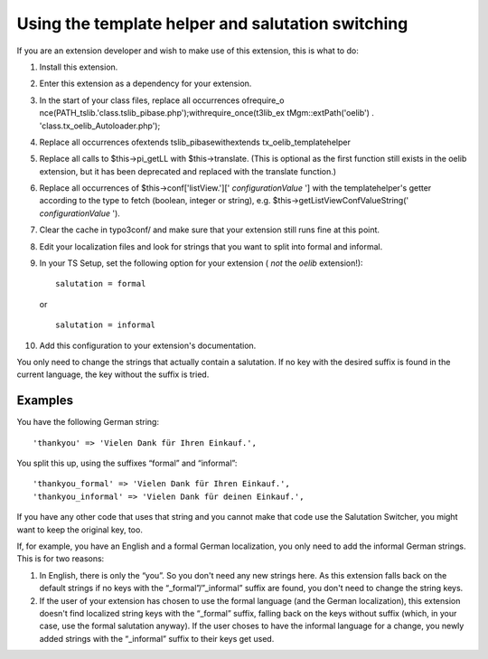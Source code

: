 ﻿

.. ==================================================
.. FOR YOUR INFORMATION
.. --------------------------------------------------
.. -*- coding: utf-8 -*- with BOM.

.. ==================================================
.. DEFINE SOME TEXTROLES
.. --------------------------------------------------
.. role::   underline
.. role::   typoscript(code)
.. role::   ts(typoscript)
   :class:  typoscript
.. role::   php(code)


Using the template helper and salutation switching
^^^^^^^^^^^^^^^^^^^^^^^^^^^^^^^^^^^^^^^^^^^^^^^^^^

If you are an extension developer and wish to make use of this
extension, this is what to do:

#. Install this extension.

#. Enter this extension as a dependency for your extension.

#. In the start of your class files, replace all occurrences ofrequire\_o
   nce(PATH\_tslib.'class.tslib\_pibase.php');withrequire\_once(t3lib\_ex
   tMgm::extPath('oelib') . 'class.tx\_oelib\_Autoloader.php');

#. Replace all occurrences ofextends tslib\_pibasewithextends
   tx\_oelib\_templatehelper

#. Replace all calls to $this->pi\_getLL with $this->translate. (This is
   optional as the first function still exists in the oelib extension,
   but it has been deprecated and replaced with the translate function.)

#. Replace all occurrences of $this->conf['listView.']['
   *configurationValue* '] with the templatehelper's getter according to
   the type to fetch (boolean, integer or string), e.g.
   $this->getListViewConfValueString(' *configurationValue* ').

#. Clear the cache in typo3conf/ and make sure that your extension still
   runs fine at this point.

#. Edit your localization files and look for strings that you want to
   split into formal and informal.

#. In your TS Setup, set the following option for your extension ( *not*
   the  *oelib* extension!):
   
   ::
   
      salutation = formal
   
   or
   
   ::
   
      salutation = informal

#. Add this configuration to your extension's documentation.

You only need to change the strings that actually contain a
salutation. If no key with the desired suffix is found in the current
language, the key without the suffix is tried.


Examples
""""""""

You have the following German string:

::

   'thankyou' => 'Vielen Dank für Ihren Einkauf.',

You split this up, using the suffixes “formal” and “informal”:

::

   'thankyou_formal' => 'Vielen Dank für Ihren Einkauf.',
   'thankyou_informal' => 'Vielen Dank für deinen Einkauf.',

If you have any other code that uses that string and you cannot make
that code use the Salutation Switcher, you might want to keep the
original key, too.

If, for example, you have an English and a formal German localization,
you only need to add the informal German strings. This is for two
reasons:

#. In English, there is only the “you”. So you don't need any new strings
   here. As this extension falls back on the default strings if no keys
   with the “\_formal”/”\_informal” suffix are found, you don't need to
   change the string keys.

#. If the user of your extension has chosen to use the formal language
   (and the German localization), this extension doesn't find localized
   string keys with the “\_formal” suffix, falling back on the keys
   without suffix (which, in your case, use the formal salutation
   anyway). If the user choses to have the informal language for a
   change, you newly added strings with the “\_informal” suffix to their
   keys get used.

